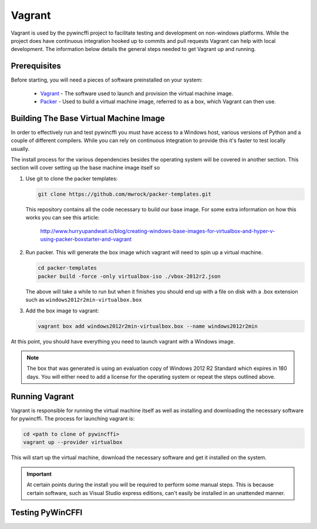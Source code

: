 Vagrant
=======

Vagrant is used by the pywincffi project to facilitate testing
and development on non-windows platforms.  While the project
does have continuous integration hooked up to commits and pull
requests Vagrant can help with local development.  The information
below details the general steps needed to get Vagrant up and running.

Prerequisites
-------------

Before starting, you will need a pieces of software preinstalled on
your system:

    * `Vagrant <https://www.vagrantup.com/>`_ - The software
      used to launch and provision the virtual machine image.
    * `Packer <https://www.packer.io/>`_ - Used to build a
      virtual machine image, referred to as a box, which Vagrant can then
      use.

Building The Base Virtual Machine Image
---------------------------------------

In order to effectively run and test pywincffi you must have access to a Windows
host, various versions of Python and a couple of different compilers.  While
you can rely on continuous integration to provide this it's faster to test
locally usually.

The install process for the various dependencies besides the operating system
will be covered in another section.  This section will cover setting up the
base machine image itself so

#. Use git to clone the packer templates:

   .. code-block:: console

      git clone https://github.com/mwrock/packer-templates.git

   This repository contains all the code necessary to build our base
   image.  For some extra information on how this works you can see
   this article:

      http://www.hurryupandwait.io/blog/creating-windows-base-images-for-virtualbox-and-hyper-v-using-packer-boxstarter-and-vagrant

#. Run packer.  This will generate the box image which vagrant will need
   to spin up a virtual machine.

   .. code-block:: console

      cd packer-templates
      packer build -force -only virtualbox-iso ./vbox-2012r2.json

   The above will take a while to run but when it finishes you should
   end up with a file on disk with a .box extension such as
   ``windows2012r2min-virtualbox.box``

#. Add the box image to vagrant:

   .. code-block:: console

      vagrant box add windows2012r2min-virtualbox.box --name windows2012r2min

At this point, you should have everything you need to launch vagrant with
a Windows image.

.. note::

   The box that was generated is using an evaluation copy of Windows 2012 R2
   Standard which expires in 180 days.  You will either need to add a license
   for the operating system or repeat the steps outlined above.


Running Vagrant
---------------

Vagrant is responsible for running the virtual machine itself as well as
installing and downloading the necessary software for pywincffi.  The process
for launching vagrant is:

.. code-block:: console

   cd <path to clone of pywincffi>
   vagrant up --provider virtualbox

This will start up the virtual machine, download the necessary software and
get it installed on the system.

.. important::

   At certain points during the install you will be required to perform
   some manual steps.  This is because certain software, such as Visual
   Studio express editions, can't easily be installed in an unattended
   manner.


Testing PyWinCFFI
-----------------

.. TODO::

    * vagrant deploy?
    * PyCharm remote interpreter?

